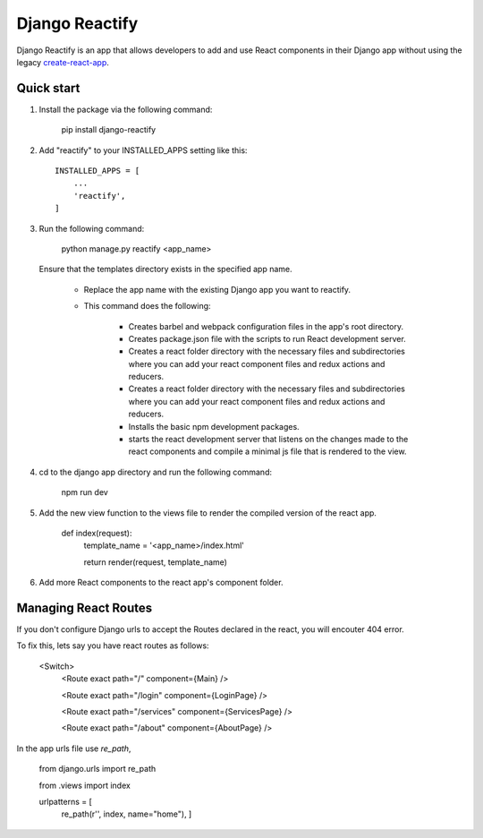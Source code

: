 ===============
Django Reactify
===============

Django Reactify is an app that allows developers to add and use React components in their Django app without using the legacy `create-react-app <https://github.com/facebookincubator/create-react-app>`_.

Quick start
-----------

1. Install the package via the following command:

    pip install django-reactify

2. Add "reactify" to your INSTALLED_APPS setting like this::

    INSTALLED_APPS = [
        ...
        'reactify',
    ]

3. Run the following command:

    python manage.py reactify <app_name>

   Ensure that the templates directory exists in the specified app name.

    - Replace the app name with the existing Django app you want to reactify.

    - This command does the following:

        * Creates barbel and webpack configuration files in the app's root directory.

        * Creates package.json file with the scripts to run React development server.

        * Creates a react folder directory with the necessary files and subdirectories where you can add your react component files and redux actions and reducers.

        * Creates a react folder directory with the necessary files and subdirectories where you can add your react component files and redux actions and reducers.

        * Installs the basic npm development packages.

        * starts the react development server that listens on the changes made to the react components and compile a minimal js file that is rendered to the view.

4. cd to the django app directory and run the following command:

    npm run dev


5. Add the new view function to the views file to render the compiled version of the react app.

    def index(request):
        template_name = '<app_name>/index.html'

        return render(request, template_name)

6. Add more React components to the react app's component folder.

Managing React Routes
---------------------
If you don't configure Django urls to accept the Routes declared in the react, you will encouter 404 error.

To fix this, lets say you have react routes as follows:

    <Switch>
        <Route exact path="/" component={Main} />

        <Route exact path="/login" component={LoginPage} />

        <Route exact path="/services" component={ServicesPage} />

        <Route exact path="/about" component={AboutPage} />

In the app urls file use `re_path`,

    from django.urls import re_path

    from .views import index

    urlpatterns = [
        re_path(r'', index, name="home"),
        ]
